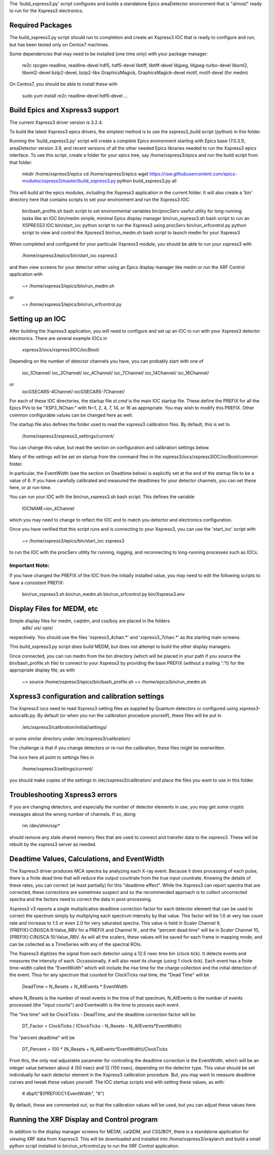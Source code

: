 
The 'build_xspress3.py' script configures and builds a standalone
Epics areaDetector environment that is "almost" ready to run for the
Xspress3 electronics.

Required Packages
===========================

The build_xspress3.py script should run to completion and create an
Xspress3 IOC that is ready to configure and run, but has been tested
only on Centos7 machines.  

Some dependencies that may need to be installed (one time only) with
your package manager:

   re2c  
   rpcgen
   readline, readline-devel
   hdf5, hdf5-devel
   libtiff, libtiff-devel
   libjpeg, libjpeg-turbo-devel
   libxml2, libxml2-devel
   bzip2-devel, bzip2-libs
   GraphicsMagick, GraphicsMagick-devel
   motif, motif-devel (for medm)

On Centos7, you should be able to install these with 

   sudo yum install re2c readline-devel hdf5-devel ...


Build Epics and Xspress3 support
=====================================

The current Xspress3 driver version is 3.2.4.

To build the latest Xspress3 epics drivers, the simplest method is to
use the xspress3_build script (python) in this folder.

Running the 'build_xspress3.py' script will create a *complete* Epics
environment starting with Epics base (7.0.3.1), areaDetector version
3.9, and recent versions of all the other needed Epics libraries
needed to run the Xspress3 epics interface.  To use this script,
create a folder for your epics tree, say /home/xspress3/epics and run
the build script from that folder:

    mkdir /home/xspress3/epics
    cd    /home/xspress3/epics
    wget  https://raw.githubusercontent.com/epics-modules/xspress3/master/build_xspress3.py
    python build_xspress3.py all


This will build all the epics modules, including the Xspress3
application in the current folder. It will also create a 'bin'
directory here that contains scripts to set your environment and run
the Xspress3 IOC:

    bin/bash_profile.sh     bash script to set environmental variables
    bin/procServ            useful utility for long-running tasks like an IOC
    bin/medm                simple, minimal Epics display manager
    bin/run_xspress3.sh     bash script to run an XSPRESS3 IOC 
    bin/start_ioc           python script to run the Xspress3 using procServ
    bin/run_xrfcontrol.py   python script to view and control the Xpsress3
    bin/run_medm.sh         bash script to launch medm for your Xspress3 


When completed and configured for your particular Xspress3 module, you
should be able to run your xspress3 with 

    /home/xspress3/epics/bin/start_ioc xspress3

and then view screens for your detector either using an Epics display
manager like medm or run the XRF Control application with

    ~> /home/xspress3/epics/bin/run_medm.sh
or
    ~> /home/xspress3/epics/bin/run_xrfcontrol.py


Setting up an IOC
====================

After building the Xspress3 application, you will need to configure
and set up an IOC to run with your Xspress3 detector electronics.
There are several example IOCs in

  xspress3/iocs/xspress3IOC/iocBoot/

Depending on the number of detector channels you have, you can probably 
start with one of
  ioc_1Channel/         
  ioc_2Channel/         
  ioc_4Channel/         
  ioc_7Channel/
  ioc_14Channel/        
  ioc_16Channel/        

or 
  iocGSECARS-4Channel/  
  iocGSECARS-7Channel/

For each of these IOC directories, the startup file `st.cmd` is the
main IOC startup file. These define the PREFIX for all the Epics PVs
to be "XSP3_NChan:" with N=1, 2, 4, 7, 14, or 16 as appropriate.  You
may wish to modify this PREFIX.  Other common configurable values can
be changed here as well.

The startup file also defines the folder used to read the xspress3
calibration files.  By default, this is set to 
    /home/xspress3/xspress3_settings/current/

You can change this value, but read the section on configuration and
calibration settings below.

Many of the settings will be set on startup from the command files in 
the xspress3/iocs/xspress3IOC/iocBoot/common folder.

In particular, the EventWidth (see the section on Deadtime below) is
explicitly set at the end of the startup file to be a value of 6.  If
you have carefully calibrated and measured the deadtimes for your
detector channels, you can set these here, or at run-time. 

You can run your IOC with the bin/run_xspress3.sh bash script. This
defines the variable

  IOCNAME=ioc_4Channel

which you may need to change to reflect the IOC and to match you
detector and electronics configuration. 

Once you have verified that this script runs and is connecting to your
Xspress3, you can use the 'start_ioc' script with 

  ~>  /home/xspress3/epics/bin/start_ioc xspress3

to run the IOC with the procServ utility for running, logging, and
reconnecting to long-running processes such as IOCs.

Important Note:
---------------

If you have changed the PREFIX of the IOC from the initially 
installed value, you may need to edit the following scripts to 
have a consistent PREFIX:

   bin/run_xspress3.sh
   bin/run_medm.sh
   bin/run_xrfcontrol.py
   bin/Xspress3.env 


Display Files for MEDM, etc
==================================

Simple display files for medm, caqtdm, and css/boy are placed in the folders
  adls/
  uis/
  opis/

respectively. You should use the files 'xspress3_4chan.*' and
'xspress3_7chan.*' as the starting main screens.  

This build_xspress3.py script does build MEDM, but does not attempt to
build the other display managers.

Once connected, you can run medm from the bin directory (which will be
placed in your path if you source the bin/bash_profile.sh file) to
connect to your Xspress3 by providing the base PREFIX (without a
trailing ':'!!)  for the appropriate display file, as with

  ~> source /home/xspress3/epics/bin/bash_profile.sh
  ~> /home/epics/bin/run_medm.sh


Xspress3 configuration and calibration settings
=====================================================

The Xspress3 iocs need to read Xspress3 setting files as supplied by
Quantum detectors or configured using xspress3-autocalib.py.  By
default (or when you run the calibration procedure yourself), these
files will be put in

 /etc/xspress3/calibration/initial/settings/

or some similar directory under  /etc/xspress3/calibration/

The challenge is that if you change detectors or re-run the calibration, 
these files might be overwritten. 

The iocs here all point to settings files in 

  /home/xspress3/settings/current/

you should make copies of the settings in /etc/xspress3/calibration/
and place the files you want to use in this folder.


Troubleshooting Xspress3 errors
=======================================

If you are changing detectors, and especially the number of detector
elements in use, you may get some cryptic messages about the wrong
number of channels. If so, doing

   rm /dev/shm/xsp*

should remove any stale shared memory files that are used to connect
and transfer data to the xspress3.  These will be rebuilt by the
xspress3 server as needed.


Deadtime Values, Calculations, and EventWidth
=================================================

The Xspress3 driver produces MCA spectra by analyzing each X-ray
event.  Because it does processing of each pulse, there is a finite
dead time that will reduce the output countrate from the true input
countrate.  Knowing the details of these rates, you can correct (at
least partially) for this "deadtime effect".  While the Xspress3 can
report spectra that are corrected, these corrections are sometimes
suspect and so the recommended approach is to collect uncorrected
spectra and the factors need to correct the data in post-processing.

Xspress3 v3 reports a single multiplicative deadtime correction factor
for each detector element that can be used to correct the spectrum
simply by multiplying each spectrum intensity by that value.  This
factor will be 1.0 at very low count rate and increase to 1.5 or even
2.0 for very saturated spectra.  This value is held in Scaler Channel
9, {PREFIX}:C{N}SCA:9:Value_RBV for a PREFIX and Channel N , and the
"percent dead time" will be in Scaler Channel 10,
{PREFIX}:C{N}SCA:10:Value_RBV.  As will all the scalers, these values
will be saved for each frame in mapping mode, and can be collected as
a TimeSeries with any of the spectral ROIs.

The Xspress3 digitizes the signal from each detector using a 12.5 nsec
time bin (clock tick). It detects events and measures the intensity of
each.  Occassionally, it will also reset its charge (using 1 clock
tick). Each event has a finite time-width called the "EventWidth"
which will include the rise time for the charge collection and the
initial detection of the event.  Thus for any spectrum that counted for 
ClockTicks real time, the "Dead Time" will be

     DeadTime = N_Resets + N_AllEvents * EventWidth

where N_Resets is the number of reset events in the time of that
spectrum, N_AllEvents is the number of events processed (the "input
counts") and Eventwidth is the time to process each event.

The "live time" will be ClockTicks - DeadTime, and the deadtime correction
factor will be
 
     DT_Factor = ClockTicks / (ClockTicks - N_Resets - N_AllEvents*EventWidth)

The "percent deadtime" will be

     DT_Percent = 100 * (N_Resets + N_AllEvents*EventWidth)/ClockTicks

From this, the only real adjustable parameter for controlling the
deadtime correction is the EventWidth, which will be an integer value
between about 4 (50 nsec) and 12 (150 nsec), depending on the detector
type.  This value should be set individually for each detector element
in the Xspress3 calibration procedure.  But, you may want to measure
deadtime curves and tweak these values yourself.   The IOC startup scripts 
end with setting these values, as with:

  # dbpf("$(PREFIX)C1:EventWidth",    "6")

By default, these are commented out, so that the calibration values
will be used, but you can adjust these values here. 


Running the XRF Display and Control program
=================================================

In addition to the display manager screens for MEDM, caQtDM, and
CSS/BOY, there is a standalone application for viewing XRF data from
Xspress3.  This will be downloaded and installed into
/home/xspress3/xraylarch and build a small python script installed to 
bin/run_xrfcontrol.py to run the XRF Control application.


